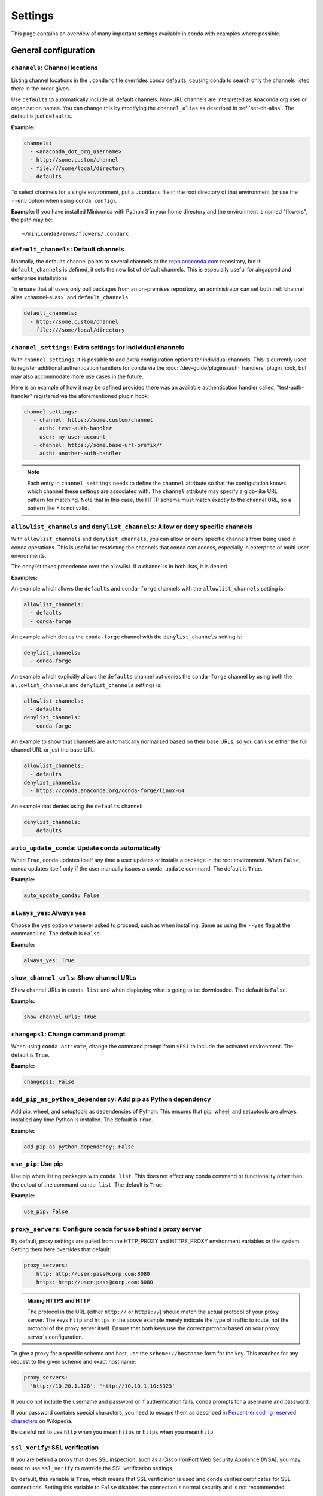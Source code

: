 ========
Settings
========

This page contains an overview of many important settings available in conda
with examples where possible.

General configuration
=====================

.. _config-channels:

``channels``: Channel locations
-------------------------------

Listing channel locations in the ``.condarc`` file overrides
conda defaults, causing conda to search only the channels listed there
in the order given.

Use ``defaults`` to automatically include all default channels.
Non-URL channels are interpreted as Anaconda.org user or organization
names. You can change this by modifying the ``channel_alias`` as described
in :ref:`set-ch-alias`. The default is just ``defaults``.

**Example:**

.. code-block:: yaml

  channels:
    - <anaconda_dot_org_username>
    - http://some.custom/channel
    - file:///some/local/directory
    - defaults

To select channels for a single environment, put a ``.condarc``
file in the root directory of that environment (or use the
``--env`` option when using ``conda config``).

**Example:** If you have installed Miniconda with Python 3 in your
home directory and the environment is named "flowers", the
path may be::

  ~/miniconda3/envs/flowers/.condarc

.. _default-channels:

``default_channels``: Default channels
--------------------------------------

Normally, the defaults channel points to several channels at the
`repo.anaconda.com <https://repo.anaconda.com/>`_ repository, but if
``default_channels`` is defined, it sets the new list of default channels.
This is especially useful for airgapped and enterprise installations.

To ensure that all users only pull packages from an on-premises
repository, an administrator can set both :ref:`channel alias <channel-alias>` and
``default_channels``.

.. code-block:: yaml

  default_channels:
    - http://some.custom/channel
    - file:///some/local/directory

.. _auto-update-conda:


.. _channel-settings:

``channel_settings``: Extra settings for individual channels
------------------------------------------------------------

.. versionadded:: 23.3.0

With ``channel_settings``, it is possible to add extra configuration options
for individual channels. This is currently used to register additional authentication
handlers for conda via the :doc:`/dev-guide/plugins/auth_handlers` plugin hook, but may also
accommodate more use cases in the future.

Here is an example of how it may be defined provided there was an available authentication
handler called, "test-auth-handler" registered via the aforementioned plugin hook:

.. code-block:: yaml

  channel_settings:
     - channel: https://some.custom/channel
       auth: test-auth-handler
       user: my-user-account
     - channel: https://some.base-url-prefix/*
       auth: another-auth-handler

.. note::

   Each entry in ``channel_settings`` needs to define the ``channel`` attribute so that
   the configuration knows which channel these settings are associated with. The ``channel``
   attribute may specify a glob-like URL pattern for matching. Note that in this case, the HTTP
   schema must match exactly to the channel URL, so a pattern like ``*`` is not valid.


``allowlist_channels`` and ``denylist_channels``: Allow or deny specific channels
---------------------------------------------------------------------------------

.. versionadded:: 24.9.0

  The ``denylist_channels`` setting was introduced in conda 24.9.0 complementing the
  existing ``allowlist_channels`` setting.

With ``allowlist_channels`` and ``denylist_channels``, you can allow or deny specific channels
from being used in conda operations. This is useful for restricting the channels that conda
can access, especially in enterprise or multi-user environments.

The denylist takes precedence over the allowlist. If a channel is in both lists, it is denied.

**Examples:**

An example which allows the ``defaults`` and ``conda-forge`` channels with the ``allowlist_channels``
setting is:

.. code-block:: yaml

  allowlist_channels:
    - defaults
    - conda-forge

An example which denies the ``conda-forge`` channel with the ``denylist_channels`` setting is:

.. code-block:: yaml

  denylist_channels:
    - conda-forge

An example which explicitly allows the ``defaults`` channel but denies the ``conda-forge`` channel
by using both the ``allowlist_channels`` and ``denylist_channels`` settings is:

.. code-block:: yaml

  allowlist_channels:
    - defaults
  denylist_channels:
    - conda-forge

An example to show that channels are automatically normalized based on their base URLs,
so you can use either the full channel URL or just the base URL:

.. code-block:: yaml

  allowlist_channels:
    - defaults
  denylist_channels:
    - https://conda.anaconda.org/conda-forge/linux-64

An example that denies using the ``defaults`` channel:

.. code-block:: yaml

  denylist_channels:
    - defaults

``auto_update_conda``: Update conda automatically
-------------------------------------------------

When ``True``, conda updates itself any time a user updates or
installs a package in the root environment. When ``False``,
conda updates itself only if the user manually issues a
``conda update`` command. The default is ``True``.

**Example:**

.. code-block:: yaml

  auto_update_conda: False

.. _always-yes:

``always_yes``: Always yes
--------------------------

Choose the ``yes`` option whenever asked to proceed, such as
when installing. Same as using the ``--yes`` flag at the
command line. The default is ``False``.

**Example:**

.. code-block:: yaml

  always_yes: True

.. _show-channel-urls:

``show_channel_urls``: Show channel URLs
----------------------------------------

Show channel URLs in ``conda list`` and when displaying what is
going to be downloaded. The default is ``False``.

**Example:**

.. code-block:: yaml

  show_channel_urls: True

.. _change-command-prompt:

``changeps1``: Change command prompt
------------------------------------

When using ``conda activate``, change the command prompt from ``$PS1``
to include the activated environment. The default is ``True``.

**Example:**

.. code-block:: yaml

  changeps1: False

.. _add-pip-python-dependency:

``add_pip_as_python_dependency``: Add pip as Python dependency
--------------------------------------------------------------

Add pip, wheel, and setuptools as dependencies of Python. This
ensures that pip, wheel, and setuptools are always installed any
time Python is installed. The default is ``True``.

**Example:**

.. code-block:: yaml

  add_pip_as_python_dependency: False

.. _use-pip:

``use_pip``: Use pip
--------------------

Use pip when listing packages with ``conda list``. This does not
affect any conda command or functionality other than the output
of the command ``conda list``. The default is ``True``.

**Example:**

.. code-block:: yaml

  use_pip: False

.. _config-proxy:

``proxy_servers``: Configure conda for use behind a proxy server
----------------------------------------------------------------

By default, proxy settings are pulled from the HTTP_PROXY and
HTTPS_PROXY environment variables or the system. Setting them
here overrides that default:

.. code-block:: yaml

  proxy_servers:
      http: http://user:pass@corp.com:8080
      https: http://user:pass@corp.com:8080

.. admonition:: Mixing HTTPS and HTTP

  The protocol in the URL (either ``http://`` or ``https://``) should match
  the actual protocol of your proxy server. The keys ``http`` and ``https`` in
  the above example merely indicate the type of traffic to route, not the
  protocol of the proxy server itself. Ensure that both keys use the correct
  protocol based on your proxy server's configuration.

To give a proxy for a specific scheme and host, use the
``scheme://hostname`` form for the key. This matches for any request
to the given scheme and exact host name:

.. code-block:: yaml

  proxy_servers:
    'http://10.20.1.128': 'http://10.10.1.10:5323'

If you do not include the username and password or if
authentication fails, conda prompts for a username and password.

If your password contains special characters, you need to escape
them as described in `Percent-encoding reserved characters
<https://en.wikipedia.org/wiki/Percent-encoding#Percent-encoding_reserved_characters>`_
on Wikipedia.

Be careful not to use ``http`` when you mean ``https`` or
``https`` when you mean ``http``.


.. _SSL_verification:

``ssl_verify``: SSL verification
--------------------------------

If you are behind a proxy that does SSL inspection, such as a
Cisco IronPort Web Security Appliance (WSA), you may need to use
``ssl_verify`` to override the SSL verification settings.

By default, this variable is ``True``, which means that SSL
verification is used and conda verifies certificates for SSL
connections. Setting this variable to ``False`` disables the
connection's normal security and is not recommended:

.. code-block:: yaml

  ssl_verify: False

.. versionadded:: 23.9.0
   The ``ssl_verify: truststore`` setting is only available with conda 23.9.0 or later and using Python 3.10 or later.

If the certificate authority is already trusted by the operating
system, for instance because it was installed by a system
administrator, you can tell conda to use the operating system
certificate store by setting ``ssl_verify`` to "truststore":

.. code-block:: yaml

  ssl_verify: truststore

You can also set ``ssl_verify`` to a string path to a certificate,
which can be used to verify SSL connections:

.. code-block:: yaml

  ssl_verify: corp.crt

.. _offline-mode-only:

``offline``: Offline mode only
------------------------------

Filters out all channel URLs that do not use the ``file://``
protocol. The default is ``False``.

**Example:**

.. code-block:: yaml

  offline: True

Advanced configuration
======================

.. _disallow-soft-linking:

``allow_softlinks``: Disallow soft-linking
------------------------------------------

When ``allow_softlinks`` is ``True``, conda uses hard links when
possible and soft links (symlinks) when hard links are not
possible, such as when installing on a different file system
than the one that the package cache is on.

When ``allow_softlinks`` is ``False``, conda still uses
hard links when possible, but when it is not possible, conda
copies files. Individual packages can override this option,
specifying that certain files should never be soft linked.

The default is ``True``.

**Example:**

.. code-block:: yaml

  allow_softlinks: False

.. _set-ch-alias:

.. _channel-alias:

``channel_alias``: Set a channel alias
--------------------------------------

Whenever you use the ``-c`` or ``--channel`` flag to give conda a
channel name that is not a URL, conda prepends the ``channel_alias``
to the name that it was given. The default ``channel_alias`` is
https://conda.anaconda.org.

If ``channel_alias`` is set
to ``https://my.anaconda.repo:8080/conda/``, then a user who runs the
command ``conda install -c conda-forge some-package`` will install the
package some-package from ``https://my.anaconda.repo:8080/conda/conda-forge``.

For example, the command::

  conda install --channel asmeurer <package>

is the same as::

  conda install --channel https://conda.anaconda.org/asmeurer <package>

You can set ``channel_alias`` to your own repository.

**Example:** To set ``channel_alias`` to your repository at
https://your.repo.com:

.. code-block:: yaml

  channel_alias: https://your.repo/

On Windows, you must include a slash ("/") at the end of the URL:

**Example:** https://your.repo/conda/

When ``channel_alias`` set to your repository at
https://your.repo.com::

  conda install --channel jsmith <package>

is the same as::

  conda install --channel https://your.repo.com/jsmith <package>

.. _config-add-default-pkgs:

``create_default_packages``: Always add packages by default
-----------------------------------------------------------

When creating new environments, add the specified packages by
default. The default packages are installed in every environment
you create. You can override this option at the command prompt
with the ``--no-default-packages`` flag. The default is to not
include any packages.

**Example:**

.. code-block:: yaml

  create_default_packages:
    - pip
    - ipython
    - scipy=0.15.0

.. _track-features:

``track_features``: Track features
----------------------------------

Enable certain features to be tracked by default. The default is
to not track any features. This is similar to adding MKL to
the ``create_default_packages`` list.

**Example:**

.. code-block:: yaml

  track_features:
    - mkl

.. _disable-updating:

``update_dependencies``: Disable updating of dependencies
---------------------------------------------------------

By default, ``conda install`` updates the given package to the
latest version and installs any dependencies necessary for
that package. However, if dependencies that satisfy the package's
requirements are already installed, conda will not update those
packages to the latest version.

In this case, if you would prefer that conda update all dependencies
to the latest version that is compatible with the environment,
set ``update_dependencies`` to ``True``.

The default is ``False``.

**Example:**

.. code-block:: yaml

   update_dependencies: True

.. note::

   Conda still ensures that dependency specifications are
   satisfied. Thus, some dependencies may still be updated or,
   conversely, this may prevent packages given at the command line
   from being updated to their latest versions. You can always
   specify versions at the command line to force conda to install a
   given version, such as ``conda install numpy=1.9.3``.

To avoid updating only specific packages in an environment, a
better option may be to pin them. For more information, see
:ref:`pinning-packages`.

.. _disallow-install:

``disallow``: Disallow installation of specific packages
--------------------------------------------------------

Disallow the installation of certain packages. The default is to
allow installation of all packages.

**Example:**

.. code-block:: yaml

  disallow:
    - anaconda

.. _add-anaconda-token:

``add_anaconda_token``: Add Anaconda.org token to automatically see private packages
------------------------------------------------------------------------------------

When the channel alias is Anaconda.org or an Anaconda Server GUI,
you can set the system configuration so that users automatically
see private packages. Anaconda.org was formerly known as
binstar.org. This uses the Anaconda command-line client, which
you can install with ``conda install anaconda-client``, to
automatically add the token to the channel URLs.

The default is ``True``.

**Example:**

.. code-block:: yaml

  add_anaconda_token: False

.. note::

   Even when set to ``True``, this setting is enabled only if
   the Anaconda command-line client is installed and you are
   logged in with the ``anaconda login`` command.

.. _specify-env-directories:

``envs_dirs``: Specify environment directories
----------------------------------------------

Specify directories in which environments are located. If this
key is set, the root prefix ``envs_dir`` is not used unless
explicitly included. This key also determines where the package
caches are located.

For each envs here, ``envs/pkgs`` is used as the pkgs cache,
except for the standard ``envs`` directory in the root
directory, for which the normal ``root_dir/pkgs`` is used.

**Example:**

.. code-block:: yaml

  envs_dirs:
    - ~/my-envs
    - /opt/anaconda/envs

The ``CONDA_ENVS_PATH`` environment variable overwrites the ``envs_dirs`` setting:

* For macOS and Linux:
  ``CONDA_ENVS_PATH=~/my-envs:/opt/anaconda/envs``

* For Windows:
  ``set CONDA_ENVS_PATH=C:\Users\joe\envs;C:\Anaconda\envs``

.. _specify-pkg-directories:

``pkgs_dirs``: Specify package directories
------------------------------------------

Specify directories in which packages are located. If this
key is set, the root prefix ``pkgs_dirs`` is not used unless
explicitly included.

If the ``pkgs_dirs`` key is not set, then ``envs/pkgs`` is used
as the pkgs cache, except for the standard ``envs`` directory in the root
directory, for which the normal ``root_dir/pkgs`` is used.

**Example:**

.. code-block:: yaml

  pkgs_dirs:
    - /opt/anaconda/pkgs

The ``CONDA_PKGS_DIRS`` environment variable overwrites the
``pkgs_dirs`` setting:

* For macOS and Linux:
  ``CONDA_PKGS_DIRS=/opt/anaconda/pkgs``

* For Windows:
  ``set CONDA_PKGS_DIRS=C:\Anaconda\pkgs``

.. _use-only-tar-bz2:

``use_only_tar_bz2``: Force conda to download only .tar.bz2 packages
--------------------------------------------------------------------

Conda 4.7 introduced a new ``.conda`` package file format.
``.conda`` is a more compact and faster alternative to ``.tar.bz2`` packages.
It's thus the preferred file format to use where available.

Nevertheless, it's possible to force conda to only download ``.tar.bz2`` packages
by setting the ``use_only_tar_bz2`` boolean to ``True``.

The default is ``False``.

**Example:**

.. code-block:: yaml

  use_only_tar_bz2: True

.. note::

   This is forced to ``True`` if conda-build is installed and older than 3.18.3,
   because older versions of conda break when conda feeds it the new file format.

Conda-build configuration
=========================

.. _specify-root-dir:

``root-dir``: Specify conda-build output root directory
-------------------------------------------------------

Build output root directory. You can also set this with the
``CONDA_BLD_PATH`` environment variable. The default is
``<CONDA_PREFIX>/conda-bld/``. If you do not have write
permissions to ``<CONDA_PREFIX>/conda-bld/``, the default is
``~/conda-bld/``.

**Example:**

.. code-block:: yaml

  conda-build:
      root-dir: ~/conda-builds
.. _specify-output-folder:

``output_folder``: Specify conda-build build folder (conda-build 3.16.3+)
-------------------------------------------------------------------------

Folder to dump output package to. Packages are moved here if build or test
succeeds. If unset, the output folder corresponds to the same directory as
``root-dir``: the root build directory.
.. code-block:: yaml

   conda-build:
       output_folder: conda-bld

.. _pkg_format:

``pkg_version``: Specify conda-build package version
----------------------------------------------------

Conda package version to create. Use ``2`` for ``.conda`` packages. If not set, conda-build defaults to ``.tar.bz2``.

.. code-block:: yaml

   conda-build:
      pkg_format: 2

.. _auto-upload:

``anaconda_upload``: Automatically upload conda-build packages to Anaconda.org
------------------------------------------------------------------------------

Automatically upload packages built with conda-build to
`Anaconda.org <http://anaconda.org>`_. The default is ``False``.

**Example:**

.. code-block:: yaml

  anaconda_upload: True

.. _anaconda-token:

``anaconda_token``: Token to be used for Anaconda.org uploads (conda-build 3.0+)
--------------------------------------------------------------------------------

Tokens are a means of authenticating with Anaconda.org without logging in.
You can pass your token to conda-build with this ``.condarc`` setting, or with a CLI
argument. This is unset by default. Setting it implicitly enables
``anaconda_upload``.

.. code-block:: yaml

   conda-build:
       anaconda_token: gobbledygook

.. _quiet:

``quiet``: Limit build output verbosity (conda-build 3.0+)
----------------------------------------------------------

Conda-build's output verbosity can be reduced with the ``quiet`` setting. For
more verbosity, use the CLI flag ``--debug``.

.. code-block:: yaml

   conda-build:
       quiet: true

.. _filename-hashing:

``filename_hashing``: Disable filename hashing (conda-build 3.0+)
-----------------------------------------------------------------

Conda-build 3 adds hashes to filenames to allow greater customization of
dependency versions. If you find this disruptive, you can disable the hashing
with the following config entry:

.. code-block:: yaml

   conda-build:
       filename_hashing: false

.. warning::

   Conda-build does not check when clobbering packages. If you
   utilize conda-build 3's build matrices with a build configuration that is not
   reflected in the build string, packages will be missing due to clobbering.

.. _no-verify:

``no_verify``: Disable recipe and package verification (conda-build 3.0+)
-------------------------------------------------------------------------

By default, conda-build uses conda-verify to ensure that your recipe
and package meet some minimum sanity checks. You can disable these:

.. code-block:: yaml

   conda-build:
       no_verify: true

.. _set-build-id:

``set_build_id``: Disable per-build folder creation (conda-build 3.0+)
----------------------------------------------------------------------

By default, conda-build creates a new folder for each build, named for the
package name plus a timestamp. This allows you to do multiple builds at once.
If you have issues with long paths, you may need to disable this behavior.
You should first try to change the build output root directory with the
``root-dir`` setting described above, but fall back to this as necessary:

.. code-block:: yaml

   conda-build:
       set_build_id: false

.. _skip-existing:

``skip_existing``: Skip building packages that already exist (conda-build 3.0+)
-------------------------------------------------------------------------------

By default, conda-build builds all recipes that you specify. You can instead
skip recipes that are already built. A recipe is skipped if and only if *all* of
its outputs are available on your currently configured channels.

.. code-block:: yaml

   conda-build:
       skip_existing: true

.. _include-recipe:

``include_recipe``: Omit recipe from package (conda-build 3.0+)
---------------------------------------------------------------

By default, conda-build includes the recipe that was used to build the package.
If this contains sensitive or proprietary information, you can omit the recipe.

.. code-block:: yaml

   conda-build:
       include_recipe: false

.. note::

   If you do not include the recipe, you cannot use conda-build to test
   the package after the build completes. This means that you cannot split your
   build and test steps across two distinct CLI commands (``conda build --notest
   recipe`` and ``conda build -t recipe``). If you need to omit the recipe and
   split your steps, your only option is to remove the recipe files from the
   tarball artifacts after your test step. Conda-build does not provide tools for
   doing that.

.. _disable-activation:

``activate``: Disable activation of environments during build/test (conda-build 3.0+)
-------------------------------------------------------------------------------------

By default, conda-build activates the build and test environments prior to
executing the build or test scripts. This adds necessary PATH entries, and also
runs any activate.d scripts you may have. If you disable activation, the PATH
will still be modified, but the activate.d scripts will not run. This is not
recommended, but some people prefer this.

.. code-block:: yaml

   conda-build:
       activate: false

.. _long-test-prefix:

``long_test_prefix``: Disable long prefix during test (conda-build 3.16.3+)
---------------------------------------------------------------------------

By default, conda-build uses a long prefix for the test prefix. If you have recipes
that fail in long prefixes but would still like to test them in short prefixes, you
can disable the long test prefix. This is not recommended.

.. code-block:: yaml

   conda-build:
       long_test_prefix: false

The default is ``true``.

.. _pypi-upload-settings:

``pypirc``: PyPI upload settings (conda-build 3.0+)
---------------------------------------------------

Unset by default. If you have wheel outputs in your recipe, conda-build will
try to upload them to the PyPI repository specified by the ``pypi_repository``
setting using credentials from this file path.

.. code-block:: yaml

   conda-build:
       pypirc: ~/.pypirc

.. _pypi-repository:

``pypi_repository``: PyPI repository to upload to (conda-build 3.0+)
--------------------------------------------------------------------

Unset by default. If you have wheel outputs in your recipe, conda-build will
try to upload them to this PyPI repository using credentials from the file
specified by the ``pypirc`` setting.

.. code-block:: yaml

   conda-build:
       pypi_repository: pypi

Expansion of environment variables
==================================

Conda expands environment variables in a subset of configuration settings.
These are:

- ``channel``
- ``channel_alias``
- ``channels``
- ``client_cert_key``
- ``client_cert``
- ``custom_channels``
- ``custom_multichannels``
- ``default_channels``
- ``envs_dirs``
- ``envs_path``
- ``migrated_custom_channels``
- ``pkgs_dirs``
- ``proxy_servers``
- ``verify_ssl``
- ``allowlist_channels``
- ``denylist_channels``

This allows you to store the credentials of a private repository in an
environment variable, like so:

.. code-block:: yaml

  channels:
    - https://${USERNAME}:${PASSWORD}@my.private.conda.channel
.. _threads:

Configuring number of threads
=============================

You can use your ``.condarc`` file or environment variables to
add configuration to control the number of threads. You may
want to do this to tweak conda to better utilize your system.
If you have a very fast SSD, you might increase the number
of threads to shorten the time it takes for conda to create
environments and install/remove packages.

``repodata_threads``
--------------------

* Default number of threads: None
* Threads used when downloading, parsing, and creating repodata
  structures from ``repodata.json`` files. Multiple downloads from
  different channels may occur simultaneously. This speeds up the
  time it takes to start solving.

``verify_threads``
------------------

* Default number of threads: 1
* Threads used when verifying the integrity of packages and files
  to be installed in your environment. Defaults to 1, as using
  multiple threads here can run into problems with slower hard
  drives.

``execute_threads``
-------------------

* Default number of threads: 1
* Threads used to unlink, remove, link, or copy files into your
  environment. Defaults to 1, as using multiple threads here can
  run into problems with slower hard drives.

``default_threads``
-------------------

* Default number of threads: None
* When set, this value is used for all of the above thread
  settings. With its default setting (None), it does not affect
  the other settings.

Setting any of the above can be done in ``.condarc`` or with
conda config:

At your terminal::

  conda config --set repodata_threads 2

In ``.condarc``::

  verify_threads: 4
